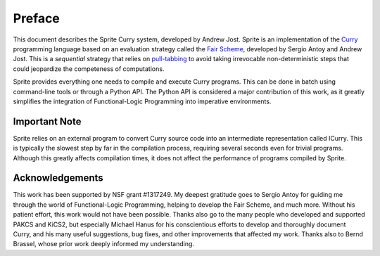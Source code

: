 =======
Preface
=======

This document describes the Sprite Curry system, developed by Andrew Jost.
Sprite is an implementation of the `Curry`_ programming language based on an
evaluation strategy called the `Fair Scheme`_, developed by Sergio Antoy and
Andrew Jost.  This is a `sequential` strategy that relies on `pull-tabbing`_ to
avoid taking irrevocable non-deterministic steps that could jeopardize the
competeness of computations.

Sprite provides everything one needs to compile and execute Curry programs.
This can be done in batch using command-line tools or through a Python API.
The Python API is considered a major contribution of this work, as it greatly
simplifies the integration of Functional-Logic Programming into imperative
environments.


Important Note
==============

Sprite relies on an external program to convert Curry source code into an
intermediate representation called ICurry.  This is typically the slowest step
by far in the compilation process, requiring several seconds even for trivial
programs.  Although this greatly affects compilation times, it does not affect
the performance of programs compiled by Sprite.


Acknowledgements
================

This work has been supported by NSF grant #1317249.  My deepest gratitude goes
to Sergio Antoy for guiding me through the world of Functional-Logic
Programming, helping to develop the Fair Scheme, and much more.  Without his
patient effort, this work would not have been possible.  Thanks also go to the
many people who developed and supported PAKCS and KiCS2, but especially Michael
Hanus for his conscientious efforts to develop and thoroughly document Curry,
and his many useful suggestions, bug fixes, and other improvements that
affected my work.  Thanks also to Bernd Brassel, whose prior work deeply
informed my understanding.


.. _Fair Scheme: https://web.cecs.pdx.edu/~antoy/homepage/publications/lopstr13/long.pdf
.. _Curry: https://curry.pages.ps.informatik.uni-kiel.de/curry-lang.org/
.. _pull-tabbing: https://www.researchgate.net/publication/221323261_On_a_Tighter_Integration_of_Functional_and_Logic_Programming
